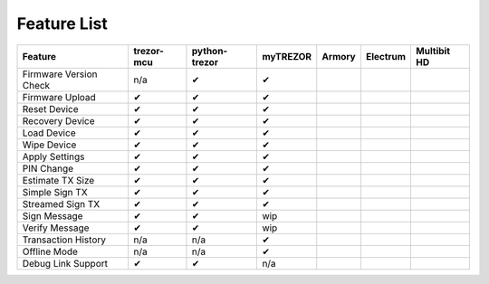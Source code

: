 Feature List
============

====================== ========== ============= ======== ====== ======== ===========
Feature                trezor-mcu python-trezor myTREZOR Armory Electrum Multibit HD
====================== ========== ============= ======== ====== ======== ===========
Firmware Version Check n/a        ✔             ✔                                   
Firmware Upload        ✔          ✔             ✔                                   
Reset Device           ✔          ✔             ✔                                   
Recovery Device        ✔          ✔             ✔                                   
Load Device            ✔          ✔             ✔                                   
Wipe Device            ✔          ✔             ✔                                   
Apply Settings         ✔          ✔             ✔                                   
PIN Change             ✔          ✔             ✔                                   
Estimate TX Size       ✔          ✔             ✔                                   
Simple Sign TX         ✔          ✔             ✔                                   
Streamed Sign TX       ✔          ✔             ✔                                   
Sign Message           ✔          ✔             wip                                 
Verify Message         ✔          ✔             wip                                 
Transaction History    n/a        n/a           ✔                                   
Offline Mode           n/a        n/a           ✔                                   
Debug Link Support     ✔          ✔             n/a                                 
====================== ========== ============= ======== ====== ======== ===========

